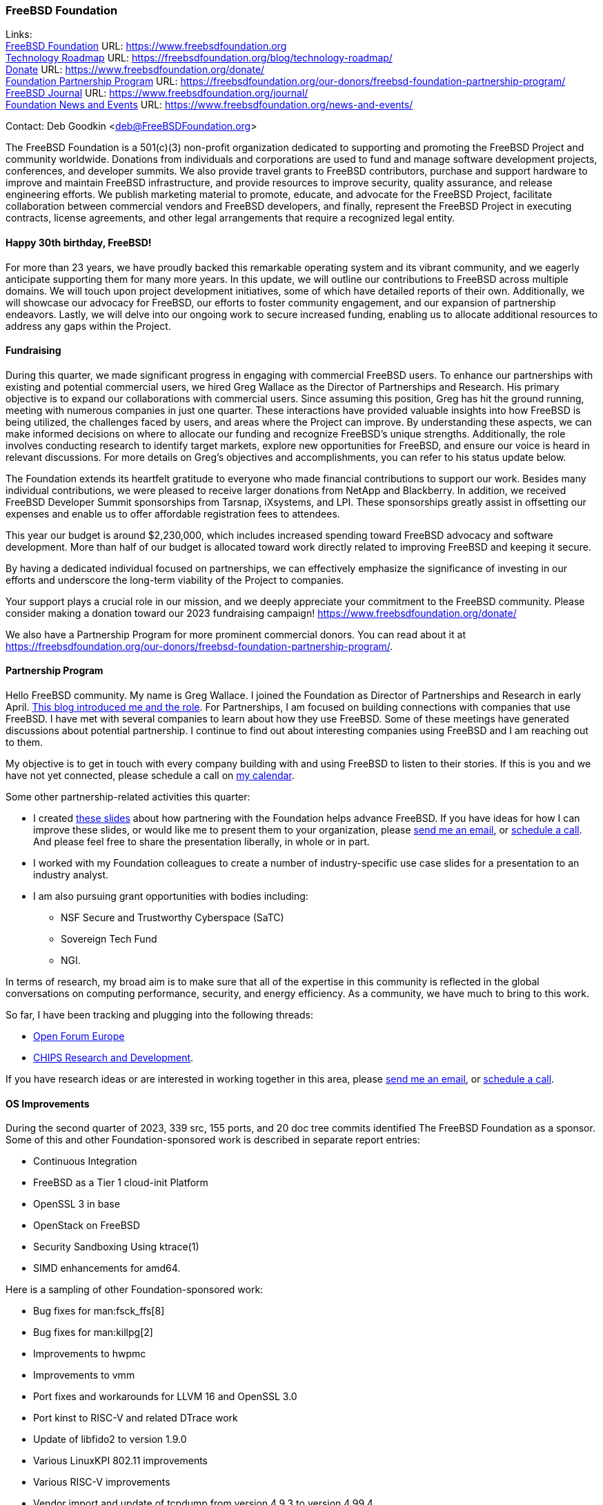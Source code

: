 === FreeBSD Foundation

Links: +
link:https://www.freebsdfoundation.org[FreeBSD Foundation] URL: link:https://www.freebsdfoundation.org[] +
link:https://freebsdfoundation.org/blog/technology-roadmap/[Technology Roadmap] URL: link:https://freebsdfoundation.org/blog/technology-roadmap/[] +
link:https://www.freebsdfoundation.org/donate/[Donate] URL: link:https://www.freebsdfoundation.org/donate/[] +
link:https://freebsdfoundation.org/our-donors/freebsd-foundation-partnership-program/[Foundation Partnership Program] URL: link:https://freebsdfoundation.org/our-donors/freebsd-foundation-partnership-program/[] +
link:https://www.freebsdfoundation.org/journal/[FreeBSD Journal] URL: link:https://www.freebsdfoundation.org/journal/[] +
link:https://www.freebsdfoundation.org/news-and-events/[Foundation News and Events] URL: link:https://www.freebsdfoundation.org/news-and-events/[]

Contact: Deb Goodkin <deb@FreeBSDFoundation.org>

The FreeBSD Foundation is a 501(c)(3) non-profit organization dedicated to supporting and promoting the FreeBSD Project and community worldwide.
Donations from individuals and corporations are used to fund and manage software development projects, conferences, and developer summits.
We also provide travel grants to FreeBSD contributors, purchase and support hardware to improve and maintain FreeBSD infrastructure, and provide resources to improve security, quality assurance, and release engineering efforts.
We publish marketing material to promote, educate, and advocate for the FreeBSD Project, facilitate collaboration between commercial vendors and FreeBSD developers, and finally, represent the FreeBSD Project in executing contracts, license agreements, and other legal arrangements that require a recognized legal entity.

==== Happy 30th birthday, FreeBSD!

For more than 23 years, we have proudly backed this remarkable operating system and its vibrant community, and we eagerly anticipate supporting them for many more years.
In this update, we will outline our contributions to FreeBSD across multiple domains.
We will touch upon project development initiatives, some of which have detailed reports of their own.
Additionally, we will showcase our advocacy for FreeBSD, our efforts to foster community engagement, and our expansion of partnership endeavors.
Lastly, we will delve into our ongoing work to secure increased funding, enabling us to allocate additional resources to address any gaps within the Project.

==== Fundraising

During this quarter, we made significant progress in engaging with commercial FreeBSD users.
To enhance our partnerships with existing and potential commercial users, we hired Greg Wallace as the Director of Partnerships and Research.
His primary objective is to expand our collaborations with commercial users.
Since assuming this position, Greg has hit the ground running, meeting with numerous companies in just one quarter.
These interactions have provided valuable insights into how FreeBSD is being utilized, the challenges faced by users, and areas where the Project can improve.
By understanding these aspects, we can make informed decisions on where to allocate our funding and recognize FreeBSD's unique strengths.
Additionally, the role involves conducting research to identify target markets, explore new opportunities for FreeBSD, and ensure our voice is heard in relevant discussions.
For more details on Greg's objectives and accomplishments, you can refer to his status update below.

The Foundation extends its heartfelt gratitude to everyone who made financial contributions to support our work.
Besides many individual contributions, we were pleased to receive larger donations from NetApp and Blackberry.
In addition, we received FreeBSD Developer Summit sponsorships from Tarsnap, iXsystems, and LPI.
These sponsorships greatly assist in offsetting our expenses and enable us to offer affordable registration fees to attendees.

This year our budget is around $2,230,000, which includes increased spending toward FreeBSD advocacy and software development.
More than half of our budget is allocated toward work directly related to improving FreeBSD and keeping it secure.

By having a dedicated individual focused on partnerships, we can effectively emphasize the significance of investing in our efforts and underscore the long-term viability of the Project to companies.

Your support plays a crucial role in our mission, and we deeply appreciate your commitment to the FreeBSD community.
Please consider making a donation toward our 2023 fundraising campaign!
link:https://www.freebsdfoundation.org/donate/[]

We also have a Partnership Program for more prominent commercial donors.
You can read about it at link:https://freebsdfoundation.org/our-donors/freebsd-foundation-partnership-program/[].

==== Partnership Program

Hello FreeBSD community.
My name is Greg Wallace.
I joined the Foundation as Director of Partnerships and Research in early April.
link:https://freebsdfoundation.org/blog/freebsd-foundation-welcomes-new-team-members/[This blog introduced me and the role].
For Partnerships, I am focused on building connections with companies that use FreeBSD.
I have met with several companies to learn about how they use FreeBSD.
Some of these meetings have generated discussions about potential partnership.
I continue to find out about interesting companies using FreeBSD and I am reaching out to them.

My objective is to get in touch with every company building with and using FreeBSD to listen to their stories.
If this is you and we have not yet connected, please schedule a call on link:https://calendly.com/greg-freebsdfound/30min[my calendar].

Some other partnership-related activities this quarter:

* I created link:https://docs.google.com/presentation/d/1tDCpbfxbqIucmJF6H15vK-ETrQsCMOVtxoqLem_V0Z0/edit?usp=sharing[these slides] about how partnering with the Foundation helps advance FreeBSD.
  If you have ideas for how I can improve these slides, or would like me to present them to your organization, please link:mailto:greg@freebsdfoundation.org[send me an email], or link:https://calendly.com/greg-freebsdfound/30min[schedule a call].
  And please feel free to share the presentation liberally, in whole or in part.
* I worked with my Foundation colleagues to create a number of industry-specific use case slides for a presentation to an industry analyst.
* I am also pursuing grant opportunities with bodies including:
** NSF Secure and Trustworthy Cyberspace (SaTC)
** Sovereign Tech Fund
** NGI.

In terms of research, my broad aim is to make sure that all of the expertise in this community is reflected in the global conversations on computing performance, security, and energy efficiency.
As a community, we have much to bring to this work.

So far, I have been tracking and plugging into the following threads:

* link:https://openforumeurope.org/open-source/[Open Forum Europe]
* link:https://www.nist.gov/chips/research-and-development-program[CHIPS Research and Development].

If you have research ideas or are interested in working together in this area, please link:mailto:greg@freebsdfoundation.org[send me an email], or link:https://calendly.com/greg-freebsdfound/30min[schedule a call].

==== OS Improvements

During the second quarter of 2023, 339 src, 155 ports, and 20 doc tree commits identified The FreeBSD Foundation as a sponsor.
Some of this and other Foundation-sponsored work is described in separate report entries:

* Continuous Integration
* FreeBSD as a Tier 1 cloud-init Platform
* OpenSSL 3 in base
* OpenStack on FreeBSD
* Security Sandboxing Using ktrace(1)
* SIMD enhancements for amd64.

Here is a sampling of other Foundation-sponsored work:

* Bug fixes for man:fsck_ffs[8]
* Bug fixes for man:killpg[2]
* Improvements to hwpmc
* Improvements to vmm
* Port fixes and workarounds for LLVM 16 and OpenSSL 3.0
* Port kinst to RISC-V and related DTrace work
* Update of libfido2 to version 1.9.0
* Various LinuxKPI 802.11 improvements
* Various RISC-V improvements
* Vendor import and update of tcpdump from version 4.9.3 to version 4.99.4.

The status of current and past Foundation-contracted work can be viewed on the link:https://freebsdfoundation.org/our-work/projects/[Foundation Projects page].

Members of the Foundation's technology team presented at the Developer Summit held in Ottawa, Canada from May 17-18.
This included hosting the GSoC, link:https://wiki.freebsd.org/DevSummit/202305?action=AttachFile&do=view&target=FreeBSD_Foundation_Devsummit_Spring_2023_Day_2.pdf[FreeBSD Foundation] link:https://wiki.freebsd.org/DevSummit/202305?action=AttachFile&do=view&target=FreeBSD_Foundation_Devsummit_Spring_2023_Day_2_part1.pdf[Technical Review], and link:https://docs.google.com/presentation/d/e/2PACX-1vSnEW5Z0ttQOAeqEEY8KHkfiRGeFUm4i8XrYsfY8TNYD--yx1P6MUu2_u-mCcpe6PMMITjeDIgT31CC/pub[Workflow] working group sessions.
Pierre Pronchery spoke about link:https://www.bsdcan.org/events/bsdcan_2023/schedule/speaker/89-pierre-pronchery/[driver harmony between the BSDs] and En-Wei Wu discussed link:https://www.bsdcan.org/events/bsdcan_2023/schedule/session/139-add-operating-modes-to-wtap4/[wtap work] completed under contract with the Foundation.

==== Continuous Integration and Quality Assurance

The Foundation provides a full-time staff member and funds projects to improve continuous integration, automated testing, and overall quality assurance efforts for the FreeBSD project.
You can read more about CI work in a dedicated report entry.

==== Advocacy

Much of our effort is dedicated to the FreeBSD Project advocacy.
This may involve highlighting interesting FreeBSD work, producing literature and video tutorials, attending events, or giving presentations.
The goal of the literature we produce is to teach people FreeBSD basics and help make their path to adoption or contribution easier.
Other than attending and presenting at events, we encourage and help community members run their own FreeBSD events, give presentations, or staff FreeBSD tables.

The FreeBSD Foundation sponsors many conferences, events, and summits around the globe.
These events can be BSD-related, open source, or technology events geared towards underrepresented groups.
We support the FreeBSD-focused events to help provide a venue for sharing knowledge, working together on projects, and facilitating collaboration between developers and commercial users.
This all helps provide a healthy ecosystem.
We support the non-FreeBSD events to promote and raise awareness of FreeBSD, to increase the use of FreeBSD in different applications, and to recruit more contributors to the Project.
We are grateful to be back to attending events mostly in person.
In addition to attending and planning events, we are continually working on new training initiatives and updating our selection of link:https://freebsdfoundation.org/freebsd-project/resources/[how-to guides] to facilitate getting more folks to try out FreeBSD.

Check out some of the advocacy and education work we did:

* Helped to organize and attended the link:https://wiki.freebsd.org/DevSummit/202305[May 2023 Developer Summit] which took place May 17-18, 2023 in Ottawa, Ontario
* Hosted a table and was the Tote Bag Sponsor of link:https://www.bsdcan.org/2023/[BSDCan], May 17-20, 2023 in Ottawa, Ontario
** Trip reports can be found on the link:https://freebsdfoundation.org/our-work/latest-updates/[blog]
* Celebrated the Project’s 30th Birthday at BSDCan with cake and printed copies of the special link:https://freebsdfoundation.org/past-issues/freebsd-30th-anniversary-special-edition/[30th Anniversary Edition] of the FreeBSD Journal
* Secured a FreeBSD Workshop and Talk at link:https://sfconservancy.org/fossy/[FOSSY], July 13-16, 2023, in Portland, Oregon
* Secured our Silver Sponsorship for link:https://2023.eurobsdcon.org/[EuroBSDCon 2023] taking place September 14-17, 2023 in Coimbra, Portugal
* Secured our booth for link:https://2023.allthingsopen.org/[All Things Open], October 15-17, 2023 in Raleigh, North Carolina
* Began planning the FreeBSD Fall Vendor Summit
* Welcomed two link:https://freebsdfoundation.org/blog/freebsd-foundation-welcomes-new-team-members/[New Team Members]: Greg Wallace and Pierre Pronchery
* Published link:https://freebsdfoundation.org/news-and-events/newsletter/freebsd-foundation-update-april-2023/[April] and link:https://freebsdfoundation.org/news-and-events/newsletter/12518/[June] Newsletters
* Celebrated the link:https://freebsdfoundation.org/national-freebsd-day/[FreeBSD Day] and the Project's 30th Anniversary on June 19 and through the week with special videos and blog posts
* Additional Blog Posts:
** link:https://freebsdfoundation.org/blog/eurobsdcon-2023-travel-grant-application-now-open/[EuroBSDcon 2023 Travel Grant Application Now Open] - Note: Applications close August 2, 2023
** link:https://freebsdfoundation.org/blog/asiabsdcon-2023-trip-report/[AsiaBSDcon Trip Report]
* FreeBSD in the News:
** link:https://freebsdfoundation.org/news-and-events/latest-news/infoworld-happy-30th-freebsd/[InfoWorld: Happy 30th FreeBSD!].

We help educate the world about FreeBSD by publishing the professionally produced FreeBSD Journal.
As we mentioned previously, the FreeBSD Journal is now a free publication.
Find out more and access the latest issues at link:https://www.freebsdfoundation.org/journal/[].

You can find out more about events we attended and upcoming events at link:https://www.FreeBSDfoundation.org/news-and-events/[].

==== Legal/FreeBSD IP

The Foundation owns the FreeBSD trademarks, and it is our responsibility to protect them.
We also provide legal support for the core team to investigate questions that arise.

Go to link:https://www.freebsdfoundation.org[] to find more about how we support FreeBSD and how we can help you!
